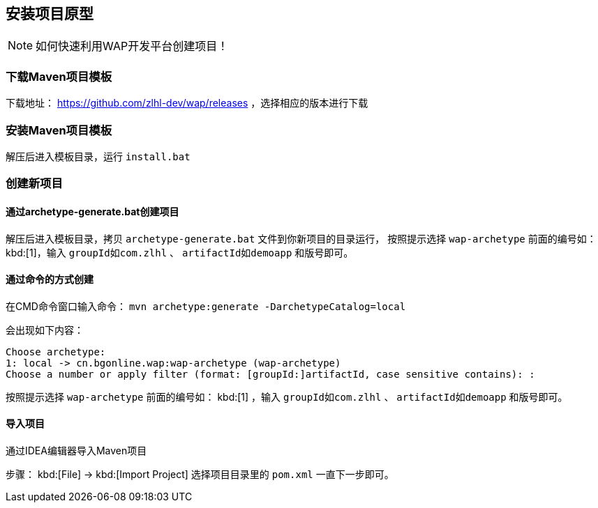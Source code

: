 
## 安装项目原型

NOTE:  如何快速利用WAP开发平台创建项目！

### 下载Maven项目模板
下载地址： https://github.com/zlhl-dev/wap/releases  ，选择相应的版本进行下载

### 安装Maven项目模板
解压后进入模板目录，运行 `install.bat`

### 创建新项目

#### 通过archetype-generate.bat创建项目

解压后进入模板目录，拷贝 `archetype-generate.bat` 文件到你新项目的目录运行，
按照提示选择 `wap-archetype` 前面的编号如： kbd:[1]，输入 `groupId如com.zlhl` 、 `artifactId如demoapp` 和版号即可。

#### 通过命令的方式创建

在CMD命令窗口输入命令：  `mvn archetype:generate -DarchetypeCatalog=local`

会出现如下内容：

```cmd
Choose archetype:
1: local -> cn.bgonline.wap:wap-archetype (wap-archetype)
Choose a number or apply filter (format: [groupId:]artifactId, case sensitive contains): :
```

按照提示选择 `wap-archetype` 前面的编号如： kbd:[1] ，输入 `groupId如com.zlhl` 、 `artifactId如demoapp` 和版号即可。

#### 导入项目
通过IDEA编辑器导入Maven项目

步骤： kbd:[File] -> kbd:[Import Project]  选择项目目录里的  `pom.xml`  一直下一步即可。
